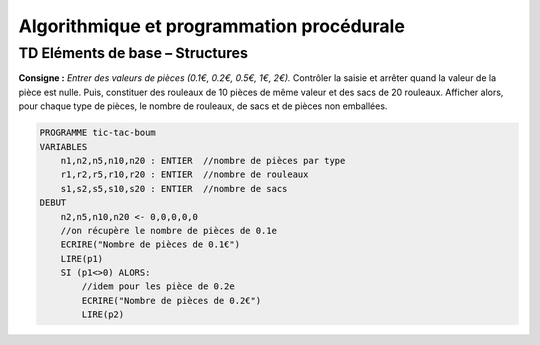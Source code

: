==========================================
Algorithmique et programmation procédurale
==========================================

--------------------------------
TD Eléments de base – Structures
--------------------------------

**Consigne :** *Entrer des valeurs de pièces (0.1€, 0.2€, 0.5€, 1€, 2€).*
Contrôler la saisie et arrêter quand la valeur de la pièce est nulle. Puis, constituer des rouleaux de 10 pièces de même valeur et des sacs de 20 rouleaux. Afficher alors, pour chaque type de pièces, le nombre de rouleaux, de sacs et de pièces non emballées.


.. code-block:: ocaml

    PROGRAMME tic-tac-boum
    VARIABLES
        n1,n2,n5,n10,n20 : ENTIER  //nombre de pièces par type
        r1,r2,r5,r10,r20 : ENTIER  //nombre de rouleaux
        s1,s2,s5,s10,s20 : ENTIER  //nombre de sacs
    DEBUT
        n2,n5,n10,n20 <- 0,0,0,0,0
        //on récupère le nombre de pièces de 0.1e
        ECRIRE("Nombre de pièces de 0.1€")  
        LIRE(p1)
        SI (p1<>0) ALORS:
            //idem pour les pièce de 0.2e
            ECRIRE("Nombre de pièces de 0.2€")
            LIRE(p2)